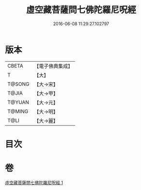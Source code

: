 #+TITLE: 虛空藏菩薩問七佛陀羅尼呪經 
#+DATE: 2016-06-08 11:29:27.102797

* 版本
 |     CBETA|【電子佛典集成】|
 |         T|【大】     |
 |    T@SONG|【大→宋】   |
 |     T@JIA|【大→甲】   |
 |    T@YUAN|【大→元】   |
 |    T@MING|【大→明】   |
 |      T@LI|【大→麗】   |

* 目次

* 卷
[[file:KR6j0563_001.txt][虛空藏菩薩問七佛陀羅尼呪經 1]]

